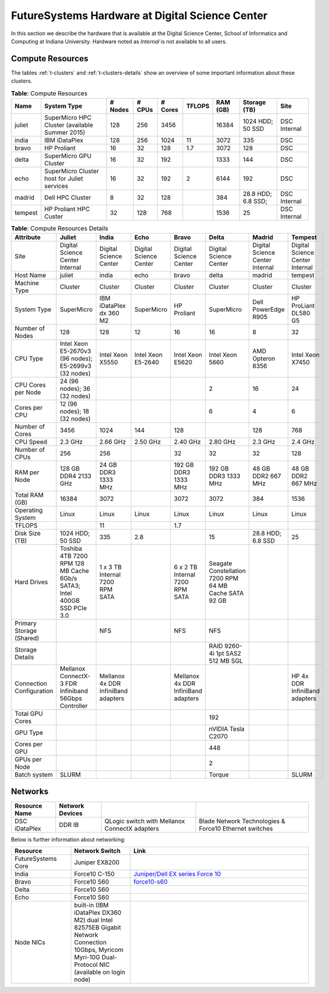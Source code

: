 .. _s-hardware:

**********************************************************************
FutureSystems Hardware at Digital Science Center
**********************************************************************

In this section we describe the hardware that is available at the
Digital Science Center, School of Informatics and Computing at Indiana
University. Hardware noted as *Internal* is not available to all
users.


Compute Resources
==================

The tables :ref:`t-clusters` and :ref:`t-clusters-details` show an
overview of some important information about these clusters.

.. _t-clusters:

.. table:: **Table**: Compute Resources

   +---------+---------------------------------+---------+--------+---------+--------+----------+--------------+----------+
   | Name    | System Type                     | # Nodes | # CPUs | # Cores | TFLOPS | RAM (GB) | Storage (TB) | Site     |
   +=========+=================================+=========+========+=========+========+==========+==============+==========+
   | juliet  | SuperMicro HPC Cluster          | 128     | 256    | 3456    |        | 16384    | 1024 HDD;    | DSC      |
   |         | (available Summer 2015)         |         |        |         |        |          | 50 SSD       | Internal |
   +---------+---------------------------------+---------+--------+---------+--------+----------+--------------+----------+
   | india   | IBM iDataPlex                   | 128     | 256    | 1024    | 11     | 3072     | 335          | DSC      |
   +---------+---------------------------------+---------+--------+---------+--------+----------+--------------+----------+
   | bravo   | HP Proliant                     | 16      | 32     | 128     | 1.7    | 3072     | 128          | DSC      |
   +---------+---------------------------------+---------+--------+---------+--------+----------+--------------+----------+
   | delta   | SuperMicro GPU Cluster          | 16      | 32     | 192     |        | 1333     | 144          | DSC      |
   +---------+---------------------------------+---------+--------+---------+--------+----------+--------------+----------+
   | echo    | SuperMicro Cluster host for     | 16      | 32     | 192     | 2      | 6144     | 192          | DSC      |
   |         | Juliet services                 |         |        |         |        |          |              |          |
   +---------+---------------------------------+---------+--------+---------+--------+----------+--------------+----------+
   | madrid  | Dell HPC Cluster                | 8       | 32     | 128     |        | 384      | 28.8 HDD;    | DSC      |
   |         |                                 |         |        |         |        |          | 6.8 SSD;     | Internal |
   +---------+---------------------------------+---------+--------+---------+--------+----------+--------------+----------+
   | tempest | HP Proliant HPC Custer          | 32      | 128    | 768     |        | 1536     | 25           | DSC      |
   |         |                                 |         |        |         |        |          |              | Internal |
   +---------+---------------------------------+---------+--------+---------+--------+----------+--------------+----------+

.. _t-clusters-details:

.. table:: **Table**: Compute Resources Details

   +------------------------------+------------------------------+----------------------------+----------------------------+----------------------------+----------------------------+-----------------------------+-----------------------------+
   | Attribute                    | Juliet                       | India                      | Echo                       | Bravo                      | Delta                      | Madrid                      | Tempest                     |
   +==============================+==============================+============================+============================+============================+============================+=============================+=============================+
   | Site                         | Digital Science Center       | Digital Science Center     | Digital Science Center     | Digital Science Center     | Digital Science Center     | Digital Science Center      | Digital Science Center      |
   |                              | Internal                     |                            |                            |                            |                            | Internal                    | Internal                    |
   +------------------------------+------------------------------+----------------------------+----------------------------+----------------------------+----------------------------+-----------------------------+-----------------------------+
   | Host Name                    | juliet                       | india                      | echo                       | bravo                      | delta                      | madrid                      | tempest                     |
   +------------------------------+------------------------------+----------------------------+----------------------------+----------------------------+----------------------------+-----------------------------+-----------------------------+
   | Machine Type                 | Cluster                      | Cluster                    | Cluster                    | Cluster                    | Cluster                    | Cluster                     | Cluster                     |
   +------------------------------+------------------------------+----------------------------+----------------------------+----------------------------+----------------------------+-----------------------------+-----------------------------+
   | System Type                  | SuperMicro                   | IBM iDataPlex dx 360 M2    | SuperMicro                 | HP Proliant                | SuperMicro                 | Dell PowerEdge R905         | HP ProLiant DL580 G5        |
   +------------------------------+------------------------------+----------------------------+----------------------------+----------------------------+----------------------------+-----------------------------+-----------------------------+
   | Number of Nodes              | 128                          | 128                        | 12                         | 16                         | 16                         | 8                           | 32                          |
   +------------------------------+------------------------------+----------------------------+----------------------------+----------------------------+----------------------------+-----------------------------+-----------------------------+
   | CPU Type                     | Intel Xeon E5-2670v3 (96     | Intel Xeon X5550           | Intel Xeon E5-2640         | Intel Xeon E5620           | Intel Xeon 5660            | AMD Opteron 8356            | Intel Xeon X7450            |
   |                              | nodes); E5-2699v3 (32 nodes) |                            |                            |                            |                            |                             |                             |
   +------------------------------+------------------------------+----------------------------+----------------------------+----------------------------+----------------------------+-----------------------------+-----------------------------+
   | CPU Cores per Node           | 24 (96 nodes); 36 (32 nodes) |                            |                            |                            | 2                          | 16                          | 24                          |
   +------------------------------+------------------------------+----------------------------+----------------------------+----------------------------+----------------------------+-----------------------------+-----------------------------+
   | Cores per CPU                | 12 (96 nodes); 18 (32 nodes) |                            |                            |                            | 6                          | 4                           | 6                           |
   +------------------------------+------------------------------+----------------------------+----------------------------+----------------------------+----------------------------+-----------------------------+-----------------------------+
   | Number of Cores              | 3456                         | 1024                       | 144                        | 128                        |                            | 128                         | 768                         |
   +------------------------------+------------------------------+----------------------------+----------------------------+----------------------------+----------------------------+-----------------------------+-----------------------------+
   | CPU Speed                    | 2.3 GHz                      | 2.66 GHz                   | 2.50 GHz                   | 2.40 GHz                   | 2.80 GHz                   | 2.3 GHz                     | 2.4 GHz                     |
   +------------------------------+------------------------------+----------------------------+----------------------------+----------------------------+----------------------------+-----------------------------+-----------------------------+
   | Number of CPUs               | 256                          | 256                        |                            | 32                         | 32                         | 32                          | 128                         |
   +------------------------------+------------------------------+----------------------------+----------------------------+----------------------------+----------------------------+-----------------------------+-----------------------------+
   | RAM per Node                 | 128 GB DDR4 2133 GHz         | 24 GB DDR3 1333 MHz        |                            | 192 GB DDR3 1333 MHz       | 192 GB DDR3 1333 MHz       | 48 GB DDR2 667 MHz          | 48 GB DDR2 667 MHz          |
   +------------------------------+------------------------------+----------------------------+----------------------------+----------------------------+----------------------------+-----------------------------+-----------------------------+
   | Total RAM (GB)               | 16384                        | 3072                       |                            | 3072                       | 3072                       | 384                         | 1536                        |
   +------------------------------+------------------------------+----------------------------+----------------------------+----------------------------+----------------------------+-----------------------------+-----------------------------+
   | Operating System             | Linux                        | Linux                      | Linux                      | Linux                      | Linux                      | Linux                       | Linux                       |
   +------------------------------+------------------------------+----------------------------+----------------------------+----------------------------+----------------------------+-----------------------------+-----------------------------+
   | TFLOPS                       |                              | 11                         |                            | 1.7                        |                            |                             |                             |
   +------------------------------+------------------------------+----------------------------+----------------------------+----------------------------+----------------------------+-----------------------------+-----------------------------+
   | Disk Size (TB)               | 1024 HDD; 50 SSD             | 335                        | 2.8                        |                            | 15                         | 28.8 HDD; 6.8 SSD           | 25                          |
   +------------------------------+------------------------------+----------------------------+----------------------------+----------------------------+----------------------------+-----------------------------+-----------------------------+
   | Hard Drives                  | Toshiba 4TB 7200 RPM 128 MB  | 1 x 3 TB Internal 7200     |                            | 6 x 2 TB Internal 7200     | Seagate Constellation      |                             |                             |
   |                              | Cache 6Gb/s SATA3; Intel     | RPM SATA                   |                            | RPM SATA                   | 7200 RPM 64 MB Cache SATA  |                             |                             |
   |                              | 400GB SSD PCIe 3.0           |                            |                            |                            | 92 GB                      |                             |                             |
   +------------------------------+------------------------------+----------------------------+----------------------------+----------------------------+----------------------------+-----------------------------+-----------------------------+
   | Primary Storage (Shared)     |                              | NFS                        |                            | NFS                        | NFS                        |                             |                             |
   +------------------------------+------------------------------+----------------------------+----------------------------+----------------------------+----------------------------+-----------------------------+-----------------------------+
   | Storage Details              |                              |                            |                            |                            | RAID 9260-4i 1pt SAS2 512  |                             |                             |
   |                              |                              |                            |                            |                            | MB SGL                     |                             |                             |
   +------------------------------+------------------------------+----------------------------+----------------------------+----------------------------+----------------------------+-----------------------------+-----------------------------+
   | Connection Configuration     | Mellanox ConnectX-3 FDR      | Mellanox 4x DDR InfiniBand |                            | Mellanox 4x DDR InfiniBand |                            |                             | HP 4x DDR InfiniBand        |
   |                              | Infiniband 56Gbps Controller | adapters                   |                            | adapters                   |                            |                             | adapters                    |
   +------------------------------+------------------------------+----------------------------+----------------------------+----------------------------+----------------------------+-----------------------------+-----------------------------+
   | Total GPU Cores              |                              |                            |                            |                            | 192                        |                             |                             |
   +------------------------------+------------------------------+----------------------------+----------------------------+----------------------------+----------------------------+-----------------------------+-----------------------------+
   | GPU Type                     |                              |                            |                            |                            | nVIDIA Tesla C2070         |                             |                             |
   +------------------------------+------------------------------+----------------------------+----------------------------+----------------------------+----------------------------+-----------------------------+-----------------------------+
   | Cores per GPU                |                              |                            |                            |                            | 448                        |                             |                             |
   +------------------------------+------------------------------+----------------------------+----------------------------+----------------------------+----------------------------+-----------------------------+-----------------------------+
   | GPUs per Node                |                              |                            |                            |                            | 2                          |                             |                             |
   +------------------------------+------------------------------+----------------------------+----------------------------+----------------------------+----------------------------+-----------------------------+-----------------------------+
   | Batch system                 | SLURM                        |                            |                            |                            | Torque                     |                             | SLURM                       |
   +------------------------------+------------------------------+----------------------------+----------------------------+----------------------------+----------------------------+-----------------------------+-----------------------------+


Networks
======================================================================

.. csv-table::
   :header: Resource Name, Network Devices
   
   DSC iDataPlex, DDR IB, QLogic switch with Mellanox ConnectX adapters, Blade Network Technologies & Force10 Ethernet switches
 
 
Below is further information about networking:

.. list-table::
   :header-rows: 1
   :widths: 20,20,60

   * - Resource
     - Network Switch
     - Link
   * - FutureSystems Core
     - Juniper EX8200
     -
   * - India
     - Force10 C-150
     - `Juniper/Dell EX series Force 10 <https://www.juniper.net/us/en/products-services/switching/ex-series/Force10>`__
   * - Bravo
     - Force10 S60
     - `force10-s60 <http://www.dell.com/us/enterprise/p/force10-s60/pd>`__
   * - Delta
     - Force10 S60
     -
   * - Echo
     - Force10 S60
     -
   * - Node NICs
     - built-in (IBM iDataPlex DX360 M2) dual Intel 82575EB Gigabit Network Connection
       10Gbps, Myricom Myri-10G Dual-Protocol NIC (available on login
       node)
     -
 
.. Allan confirmed that we have up-to-date information for network switches on india. Sep 19th, 2014
   .. todo:: Hyungro, get info from Koji or Allan . we need current network swithes inside india 
             old switch is  `IBM rack switches (formerly BNT) <http://www-03.ibm.com/systems/networking/switches/rack.html>`__
             but that switch was replaced
 
 
